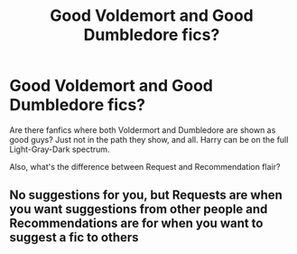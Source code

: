 #+TITLE: Good Voldemort and Good Dumbledore fics?

* Good Voldemort and Good Dumbledore fics?
:PROPERTIES:
:Author: RowanSkie
:Score: 1
:DateUnix: 1604400390.0
:DateShort: 2020-Nov-03
:FlairText: Request
:END:
Are there fanfics where both Voldermort and Dumbledore are shown as good guys? Just not in the path they show, and all. Harry can be on the full Light-Gray-Dark spectrum.

Also, what's the difference between Request and Recommendation flair?


** No suggestions for you, but Requests are when you want suggestions from other people and Recommendations are for when you want to suggest a fic to others
:PROPERTIES:
:Author: bgottfried91
:Score: 2
:DateUnix: 1604414891.0
:DateShort: 2020-Nov-03
:END:
